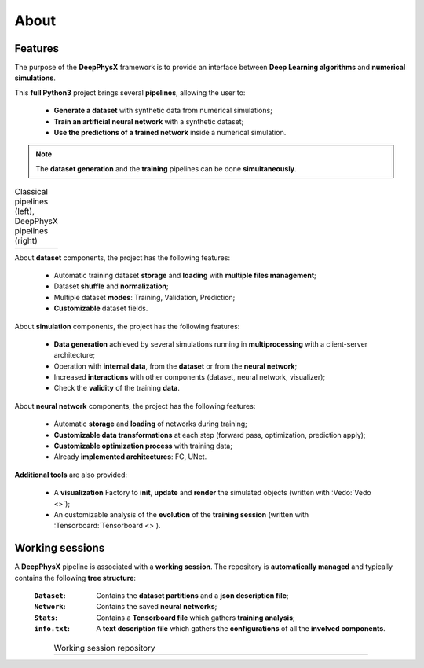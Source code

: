 About
=====

Features
--------

The purpose of the **DeepPhysX** framework is to provide an interface between **Deep Learning algorithms** and
**numerical simulations**.

This **full Python3** project brings several **pipelines**, allowing the user to:

 * **Generate a dataset** with synthetic data from numerical simulations;
 * **Train an artificial neural network** with a synthetic dataset;
 * **Use the predictions of a trained network** inside a numerical simulation.

.. note::
    The **dataset generation** and the **training** pipelines can be done **simultaneously**.

.. list-table:: Classical pipelines (left), DeepPhysX pipelines (right)
    :widths: 34 66

    * - .. image:: ../_static/image/about_classical_pipelines.png
            :alt: about_classical_pipelines.png
      - .. image:: ../_static/image/about_dpx_pipelines.png
            :alt: about_dpx_pipelines.png

About **dataset** components, the project has the following features:

 * Automatic training dataset **storage** and **loading** with **multiple files management**;
 * Dataset **shuffle** and **normalization**;
 * Multiple dataset **modes**: Training, Validation, Prediction;
 * **Customizable** dataset fields.

About **simulation** components, the project has the following features:

 * **Data generation** achieved by several simulations running in **multiprocessing** with a client-server architecture;
 * Operation with **internal data**, from the **dataset** or from the **neural network**;
 * Increased **interactions** with other components (dataset, neural network, visualizer);
 * Check the **validity** of the training **data**.

About **neural network** components, the project has the following features:

 * Automatic **storage** and **loading** of networks during training;
 * **Customizable data transformations** at each step (forward pass, optimization, prediction apply);
 * **Customizable optimization process** with training data;
 * Already **implemented architectures**: FC, UNet.

**Additional tools** are also provided:

 * A **visualization** Factory to **init**, **update** and **render** the simulated objects (written with
   :Vedo:`Vedo <>`);
 * An customizable analysis of the **evolution** of the **training session** (written with
   :Tensorboard:`Tensorboard <>`).


.. _about-working-sessions:

Working sessions
----------------

A **DeepPhysX** pipeline is associated with a **working session**. The repository is **automatically managed** and
typically contains the following **tree structure**:

 :``Dataset``: Contains the **dataset partitions** and a **json description file**;
 :``Network``: Contains the saved **neural networks**;
 :``Stats``: Contains a **Tensorboard file** which gathers **training analysis**;
 :``info.txt``: A **text description file** which gathers the **configurations** of all the **involved components**.

.. list-table:: Working session repository
    :width: 80%
    :align: center

    * - .. image:: ../_static/image/about_working_session.png
            :alt: about_working_session.png
